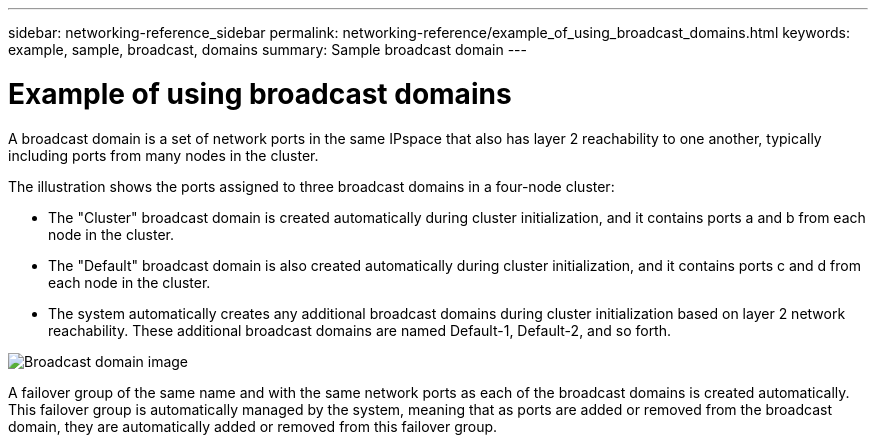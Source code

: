 ---
sidebar: networking-reference_sidebar
permalink: networking-reference/example_of_using_broadcast_domains.html
keywords: example, sample, broadcast, domains
summary: Sample broadcast domain
---

= Example of using broadcast domains
:hardbreaks:
:nofooter:
:icons: font
:linkattrs:
:imagesdir: ./media/

//
// This file was created with NDAC Version 2.0 (August 17, 2020)
//
// 2020-11-23 12:34:44.094265
//
// restructured: March 2021
//

[.lead]
A broadcast domain is a set of network ports in the same IPspace that also has layer 2 reachability to one another, typically including ports from many nodes in the cluster.

The illustration shows the ports assigned to three broadcast domains in a four-node cluster:

* The "Cluster" broadcast domain is created automatically during cluster initialization, and it contains ports a and b from each node in the cluster.
* The "Default" broadcast domain is also created automatically during cluster initialization, and it contains ports c and d from each node in the cluster.
* The system automatically creates any additional broadcast domains during cluster initialization based on layer 2 network reachability. These additional broadcast domains are named Default-1, Default-2, and so forth.

image:Broadcast_Domains.png[Broadcast domain image]

A failover group of the same name and with the same network ports as each of the broadcast domains is created automatically. This failover group is automatically managed by the system, meaning that as ports are added or removed from the broadcast domain, they are automatically added or removed from this failover group.
